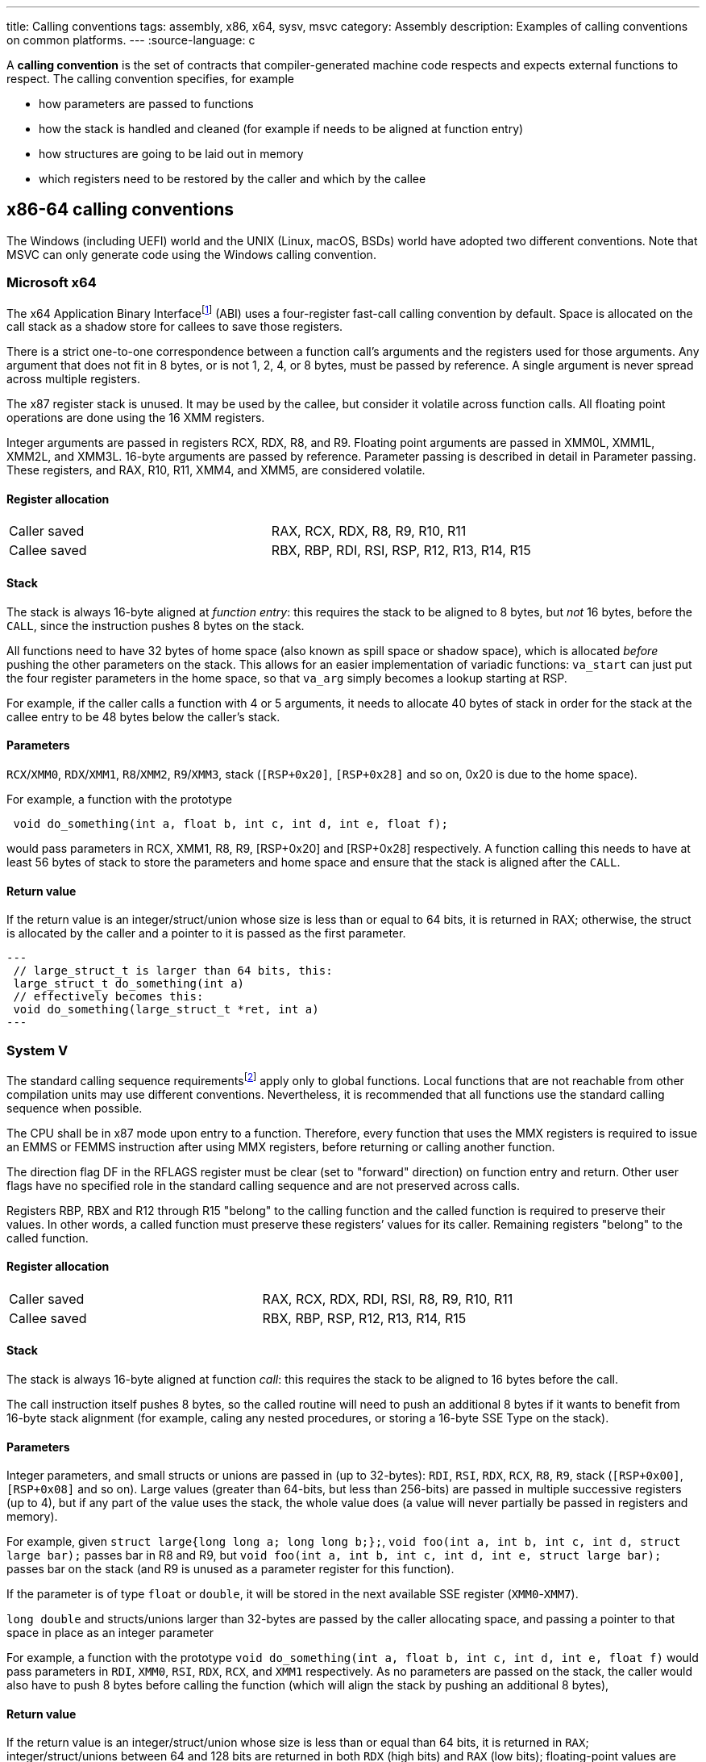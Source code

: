 ---
title: Calling conventions
tags: assembly, x86, x64, sysv, msvc
category: Assembly
description: Examples of calling conventions on common platforms.
---
:source-language: c

A *calling convention* is the set of contracts that compiler-generated machine
code respects and expects external functions to respect.
The calling convention specifies, for example

- how parameters are passed to functions
- how the stack is handled and cleaned (for example if needs to be aligned at
  function entry)
- how structures are going to be laid out in memory
- which registers need to be restored by the caller and which by the callee

== x86-64 calling conventions
The Windows (including UEFI) world and the UNIX (Linux, macOS, BSDs) world have
adopted two different conventions. Note that MSVC can only generate code using
the Windows calling convention.

=== Microsoft x64
The x64 Application Binary Interfacefootnote:[https://github.com/MicrosoftDocs/cpp-docs/blob/main/docs/build/x64-calling-convention.md]
(ABI) uses a four-register fast-call calling convention by default.
Space is allocated on the call stack as a shadow store for callees to save
those registers.

There is a strict one-to-one correspondence between a function call's arguments
and the registers used for those arguments.
Any argument that does not fit in 8 bytes, or is not 1, 2, 4, or 8 bytes, must
be passed by reference.
A single argument is never spread across multiple registers.

The x87 register stack is unused.
It may be used by the callee, but consider it volatile across function calls.
All floating point operations are done using the 16 XMM registers.

Integer arguments are passed in registers RCX, RDX, R8, and R9. Floating point
arguments are passed in XMM0L, XMM1L, XMM2L, and XMM3L.
16-byte arguments are passed by reference. Parameter passing is described in
detail in Parameter passing.
These registers, and RAX, R10, R11, XMM4, and XMM5, are considered volatile.

==== Register allocation
[cols="1,1"]
|===

| Caller saved
| RAX, RCX, RDX,  R8, R9, R10, R11

| Callee saved
| RBX, RBP, RDI, RSI, RSP, R12, R13, R14, R15
|===

==== Stack
The stack is always 16-byte aligned at _function entry_: this requires the
stack to be aligned to 8 bytes, but _not_ 16 bytes, before the `CALL`, since
the instruction pushes 8 bytes on the stack.

All functions need to have 32 bytes of home space (also known as spill space or
shadow space), which is allocated _before_ pushing the other parameters on the
stack.
This allows for an easier implementation of variadic functions: `va_start` can
just put the four register parameters in the home space, so that `va_arg` simply
becomes a lookup starting at RSP.

For example, if the caller calls a function with 4 or 5 arguments, it needs to
allocate 40 bytes of stack in order for the stack at the callee entry to be 48
bytes below the caller's stack.

==== Parameters
`RCX`/`XMM0`, `RDX`/`XMM1`, `R8`/`XMM2`, `R9`/`XMM3`, stack (`[RSP+0x20]`,
`[RSP+0x28]` and so on, 0x20 is due to the home space).

For example, a function with the prototype 

[source,c]
----
 void do_something(int a, float b, int c, int d, int e, float f);
----

would pass parameters in RCX, XMM1, R8, R9, [RSP+0x20] and [RSP+0x28]
respectively.
A function calling this needs to have at least 56 bytes of stack to store the
parameters and home space and ensure that the stack is aligned after the `CALL`.

==== Return value
If the return value is an integer/struct/union whose size is less than or equal
to 64 bits, it is returned in RAX; otherwise, the struct is allocated by the
caller and a pointer to it is passed as the first parameter.

[source,c]
---
 // large_struct_t is larger than 64 bits, this:
 large_struct_t do_something(int a)
 // effectively becomes this:
 void do_something(large_struct_t *ret, int a)
---

=== System V
The standard calling sequence requirementsfootnote:[https://raw.githubusercontent.com/wiki/hjl-tools/x86-psABI/x86-64-psABI-1.0.pdf]
apply only to global functions.
Local functions that are not reachable from other compilation units may use
different conventions.
Nevertheless, it is recommended that all functions use the standard calling
sequence when possible.

The CPU shall be in x87 mode upon entry to a function.
Therefore, every function that uses the MMX registers is required to issue an
EMMS or FEMMS instruction after using MMX registers, before returning or calling
another function.

The direction flag DF in the RFLAGS register must be clear (set to "forward"
direction) on function entry and return.
Other user flags have no specified role in the standard calling sequence and are
not preserved across calls.

Registers RBP, RBX and R12 through R15 "belong" to the calling function and the
called function is required to preserve their values.
In other words, a called function must preserve these registers’ values for its
caller.
Remaining registers "belong" to the called function.

==== Register allocation
[cols="1,1"]
|===

| Caller saved
| RAX, RCX, RDX, RDI, RSI, R8, R9, R10, R11

| Callee saved
| RBX, RBP, RSP, R12, R13, R14, R15
|===

==== Stack
The stack is always 16-byte aligned at function _call_: this requires the
stack to be aligned to 16 bytes before the call.

The call instruction itself pushes 8 bytes, so the called routine will need to push an additional 8 bytes if it wants to benefit from 16-byte stack alignment (for example, caling any nested procedures, or storing a 16-byte SSE Type on the stack).


==== Parameters
Integer parameters, and small structs or unions are passed in (up to 32-bytes): `RDI`, `RSI`, `RDX`, `RCX`, `R8`, `R9`, stack (`[RSP+0x00]`, `[RSP+0x08]` and so
on). Large values (greater than 64-bits, but less than 256-bits) are passed in multiple successive registers (up to 4), but if any part of the value uses the stack, the whole value does (a value will never partially be passed in registers and memory). 

For example, given `struct large{long long a; long long b;};`, `void foo(int a, int b, int c, int d, struct large bar);` passes bar in R8 and R9, but `void foo(int a, int b, int c, int d, int e, struct large bar);` passes bar on the stack (and R9 is unused as a parameter register for this function).

If the parameter is of type `float` or `double`, it will be stored in the next
available SSE register (`XMM0`-`XMM7`).

`long double` and structs/unions larger than 32-bytes are passed by the caller allocating space, and passing a pointer to that space in place as an integer parameter

For example, a function with the prototype
`void do_something(int a, float b, int c, int d, int e, float f)` would pass
parameters in `RDI`, `XMM0`, `RSI`, `RDX`, `RCX`, and `XMM1` respectively.
As no parameters are passed on the stack, the caller would also have to push 8 bytes before calling the function (which will align the stack by pushing an additional 8 bytes),

==== Return value
If the return value is an integer/struct/union whose size is less than or equal
than 64 bits, it is returned in `RAX`; 
integer/struct/unions between 64 and 128 bits are returned in both `RDX` (high bits) and `RAX` (low bits); 
floating-point values are returned in `xmm0`, with `long double` instead using `st(0)` (which must be popped by the caller before it returns).
Large structs are allocated by the caller and a pointer to it is passed as the first parameter, similarly to the
Microsoft x64 ABI.
Dissimilarly, the pointer is actually returned in `RAX` upon return.

[source,c]
---
 // large_struct_t is larger than 64 bits, this:
 large_struct_t do_something(int a)
 // effectively becomes this:
 void do_something(large_struct_t *ret, int a)
---
